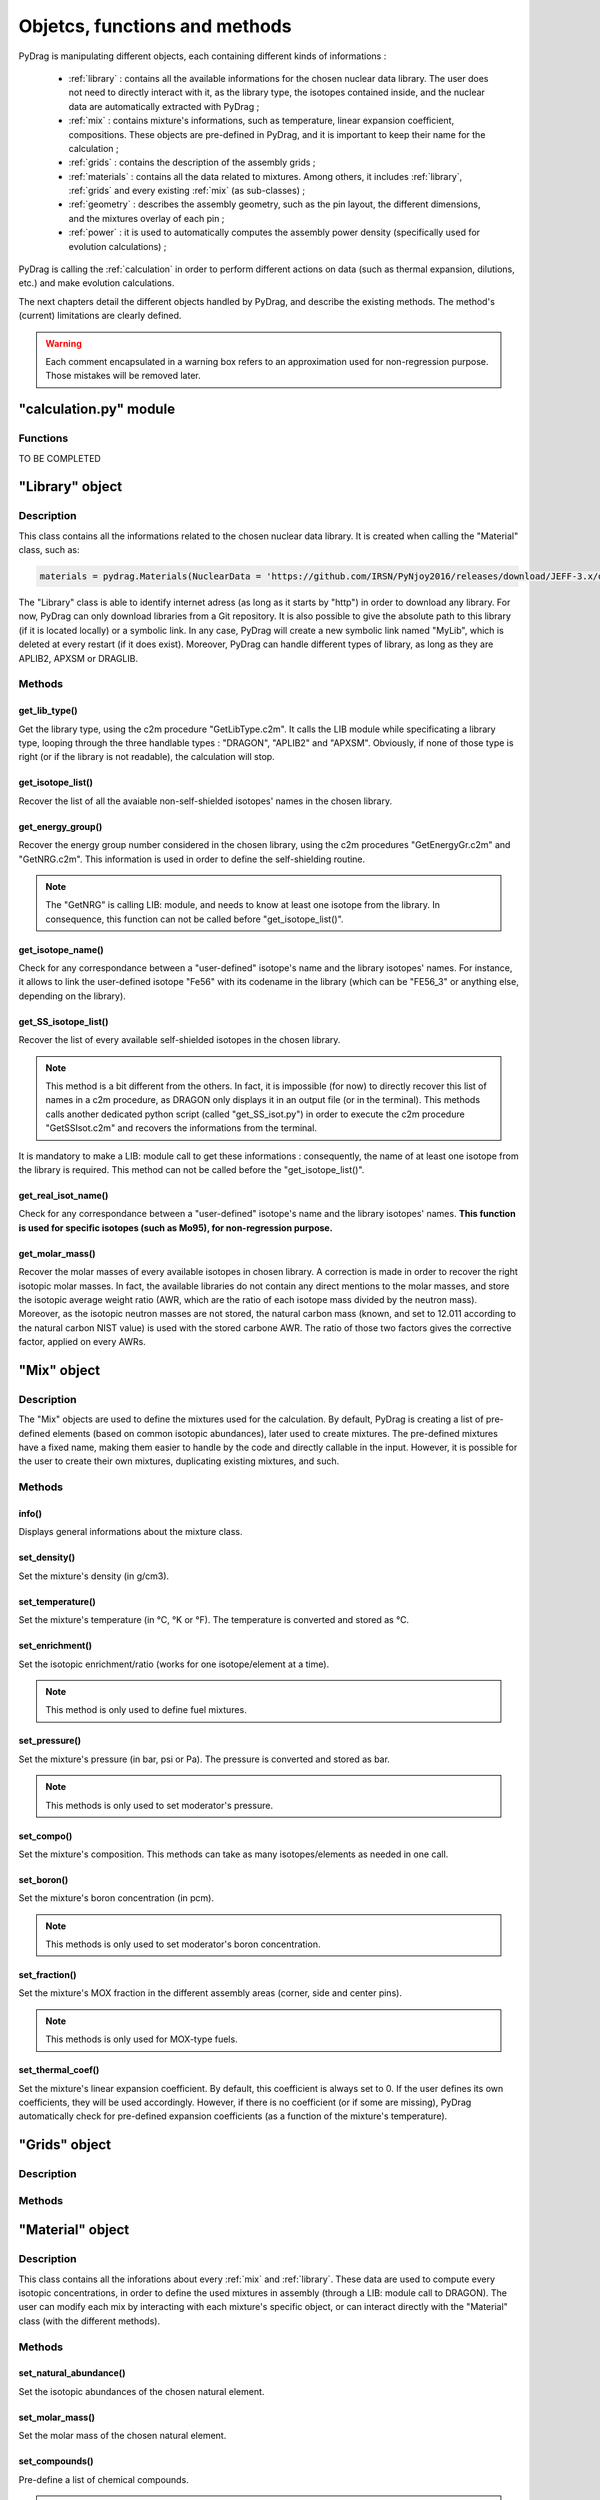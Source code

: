 .. _functions:

################################
Objetcs, functions and methods 
################################

PyDrag is manipulating different objects, each containing different kinds of informations :

  - :ref:`library` : contains all the available informations for the chosen nuclear data library. The user does not need to directly interact with it, as the library type, the isotopes contained inside, and the nuclear data are automatically extracted with PyDrag ;

  -  :ref:`mix` : contains mixture's informations, such as temperature, linear expansion coefficient, compositions. These objects are pre-defined in PyDrag, and it is important to keep their name for the calculation ;

  - :ref:`grids` : contains the description of the assembly grids ;

  - :ref:`materials` : contains all the data related to mixtures. Among others, it includes :ref:`library`, :ref:`grids` and every existing :ref:`mix` (as sub-classes) ; 

  - :ref:`geometry` : describes the assembly geometry, such as the pin layout, the different dimensions, and the mixtures overlay of each pin ;

  - :ref:`power` : it is used to automatically computes the assembly power density (specifically used for evolution calculations) ;

PyDrag is calling the :ref:`calculation` in order to perform different actions on data (such as thermal expansion, dilutions, etc.) and make evolution calculations.

The next chapters detail the different objects handled by PyDrag, and describe the existing methods. The method's (current) limitations are clearly defined.

.. warning::

  Each comment encapsulated in a warning box refers to an approximation used for non-regression purpose. Those mistakes will be removed later. 

.. _calculation:

"calculation.py" module
*************************

Functions
==========

TO BE COMPLETED

.. _library:

"Library" object
**********************

Description
============

This class contains all the informations related to the chosen nuclear data library. It is created when calling the "Material" class, such as:

.. code-block:: Python

  materials = pydrag.Materials(NuclearData = 'https://github.com/IRSN/PyNjoy2016/releases/download/JEFF-3.x/drglibJEFF-3.1.1')

The "Library" class is able to identify internet adress (as long as it starts by "http") in order to download any library. For now, PyDrag can only download libraries from a Git repository. It is also possible to give the absolute path to this library (if it is located locally) or a symbolic link. In any case, PyDrag will create a new symbolic link named "MyLib", which is deleted at every restart (if it does exist). Moreover, PyDrag can handle different types of library, as long as they are APLIB2, APXSM or DRAGLIB.

Methods
==========

get_lib_type()
-------------------------

Get the library type, using the c2m procedure "GetLibType.c2m". It calls the LIB module while specificating a library type, looping through the three handlable types : "DRAGON", "APLIB2" and "APXSM". Obviously, if none of those type is right (or if the library is not readable), the calculation will stop.

get_isotope_list()
-------------------------

Recover the list of all the avaiable non-self-shielded isotopes' names in the chosen library.

get_energy_group()
-------------------------

Recover the energy group number considered in the chosen library, using the c2m procedures "GetEnergyGr.c2m" and "GetNRG.c2m". This information is used in order to define the self-shielding routine.

.. note::

  The "GetNRG" is calling LIB: module, and needs to know at least one isotope from the library. In consequence, this function can not be called before "get_isotope_list()".

get_isotope_name()
-------------------------

Check for any correspondance between a "user-defined" isotope's name and the library isotopes' names. For instance, it allows to link the user-defined isotope "Fe56" with its codename in the library (which can be "FE56_3" or anything else, depending on the library).

get_SS_isotope_list()
-------------------------

Recover the list of every available self-shielded isotopes in the chosen library.

.. note::

  This method is a bit different from the others. In fact, it is impossible (for now) to directly recover this list of names in a c2m procedure, as DRAGON only displays it in an output file (or in the terminal). This methods calls another dedicated python script (called "get_SS_isot.py") in order to execute the c2m procedure "GetSSIsot.c2m" and recovers the informations from the terminal.

It is mandatory to make a LIB: module call to get these informations : consequently, the name of at least one isotope from the library is required. This method can not be called before the "get_isotope_list()".

get_real_isot_name()
-------------------------

Check for any correspondance between a "user-defined" isotope's name and the library isotopes' names. **This function is used for specific isotopes (such as Mo95), for non-regression purpose.**

get_molar_mass()
-------------------------

Recover the molar masses of every available isotopes in chosen library. A correction is made in order to recover the right isotopic molar masses. In fact, the available libraries do not contain any direct mentions to the molar masses, and store the isotopic average weight ratio (AWR, which are the ratio of each isotope mass divided by the neutron mass). Moreover, as the isotopic neutron masses are not stored, the natural carbon mass (known, and set to 12.011 according to the natural carbon NIST value) is used with the stored carbone AWR. The ratio of those two factors gives the corrective factor, applied on every AWRs.

.. _mix:

"Mix" object
******************

Description
============

The "Mix" objects are used to define the mixtures used for the calculation. By default, PyDrag is creating a list of pre-defined elements (based on common isotopic abundances), later used to create mixtures. The pre-defined mixtures have a fixed name, making them easier to handle by the code and directly callable in the input. However, it is possible for the user to create their own mixtures, duplicating existing mixtures, and such. 

Methods
==========

info()
-------------------------

Displays general informations about the mixture class.

set_density()
-------------------------

Set the mixture's density (in g/cm3).

set_temperature()
-------------------------

Set the mixture's temperature (in °C, °K or °F). The temperature is converted and stored as °C.

set_enrichment()
-------------------------

Set the isotopic enrichment/ratio (works for one isotope/element at a time).

.. note::

  This method is only used to define fuel mixtures.

set_pressure()
-------------------------

Set the mixture's pressure (in bar, psi or Pa). The pressure is converted and stored as bar.

.. note::

  This methods is only used to set moderator's pressure.

set_compo()
-------------------------

Set the mixture's composition. This methods can take as many isotopes/elements as needed in one call.

set_boron()
-------------------------

Set the mixture's boron concentration (in pcm).

.. note::

  This methods is only used to set moderator's boron concentration.

set_fraction()
-------------------------

Set the mixture's MOX fraction in the different assembly areas (corner, side and center pins).

.. note::

  This methods is only used for MOX-type fuels.

set_thermal_coef()
-------------------------

Set the mixture's linear expansion coefficient. By default, this coefficient is always set to 0. If the user defines its own coefficients, they will be used accordingly. However, if there is no coefficient (or if some are missing), PyDrag automatically check for pre-defined expansion coefficients (as a function of the mixture's temperature).

.. _grids:

"Grids" object
*****************

Description
============

Methods
==========

.. _materials:

"Material" object
***********************

Description
============

This class contains all the inforations about every :ref:`mix` and :ref:`library`. These data are used to compute every isotopic concentrations, in order to define the used mixtures in assembly (through a LIB: module call to DRAGON). The user can modify each mix by interacting with each mixture's specific object, or can interact directly with the "Material" class (with the different methods).

Methods
==========

set_natural_abundance()
-------------------------

Set the isotopic abundances of the chosen natural element.

set_molar_mass()
-------------------------

Set the molar mass of the chosen natural element.

set_compounds()
-------------------------

Pre-define a list of chemical compounds.

.. note::

  The pre-defined compounds are B2O3, SiO2, Al2O3, Na2O, Gd2O3 and H2O.

add_compounds()
-------------------------

Add a user-defined chemical compound. 

add_element()
-------------------------

Add a user-defined natural element.

.. note::

  This method can be used to update the isotopic abundances of an existing element.

set_tfuel()
-------------------------

Set the fuel temperature. The available units are degree Celsius, Fahrenheit and Kelvin.

.. note::

  This method modifies the temperature of 'UO2', 'MOX' and 'Gd' mixtures.

duplicate_mix()
-------------------------

Duplicate the chosen mixture.

.. note::

  By default, the new mixture will be named after a combination of the original name and a digit.

.. note::

  It is recommanded to use this methode in order to create different MOX fuels, as it follows :

  1) Duplicate the existing "UO2" mixture (and name it "MOX")
  2) Duplicate the "MOX" fuel into as many mixtures as wanted. The identified MOX fuel names are "MOX_low", "MOX_medium" and "MOX_high", used to represent fuels with different plutonium enrichements.
  3) Manually set the isotopic enrichments (see :ref:`mix`).


set_natural_elements()
-------------------------

Pre-define a list of natural elements compositions. 
Each element is named after its chemical symbol, then followed by the locution "Nat".
For exemple :

==================  ====================
Element name        Name in PyDrag
==================  ====================
iron                  FeNat
chrome                CrNat
sulfur                SNat 
==================  ====================

.. warning::

  The isotope Gd152 is not taken into account in the natural gadolinium composition (and replaced by Gd154).
  Moreover, the natural aliminium composition is different when using an APXSM-formatted nuclear data library.


load_composition()
-------------------------

Load all the defined natural elements and mixtures' compositions into the object. This method follows these steps :

1) Recover the isotopes' molar masses from the library
2) Check for any missing isotopes by listing all the pre-defined ones. If an isotope is missing in the library, it is replaced by the N+2 isotope.
3) Compute the natural elements' molar masses (or recover these molar masses if they do exist in the library)
4) Compute the atomic densities of each mixtures

.. warning::

  The silicium molar mass is equal the Si28 molar mass. The molybdenum molar mass is equel to the Mo95 molar mass.

.. note::

  This method is used to update the mixtures/elements every time the user modifies the default caracteristics.

make_default_mix()
-------------------------

Pre-define the default mixtures' compositions.

.. note::

  Default mixtures' name are :

=====================  =======================
Common name              Pydrag mixture name
=====================  =======================
Stainless Steel 304      SS304
Inconel                  Inconel
Zircaloy-4               Zr4
Ag-In-Cd                 AIC
Air                      Air               
UO2+Gd fuel              Gd
MOX fuel                 MOX
UO2 fuel                 UO2
B4C                      B4C
Water                    water
Pyrex                    Pyrex
Void                     void
M5                       M5
Hafnium                  Hf
=====================  =======================

make_common_mix()
-------------------------

Compute the isotopic concetrations of the mixtures that are not made of U238. It includes all the "structure" materials, the "moderators", and the "absorbers".

.. warning::

  The molar mass of water is set to 18.01528 in the case of non-APLIB2 libraries.

add_grids()
-------------------------

Create different moderators to be used in different areas of the assembly. It is representing the diltued assembly grids. The created moderators are called "MODE" (for central fuel cells), "MODEL" (for lateral fuel cells), "MODEC" (for corner fuel cells) and "MODETE" (for tube cells).

.. note::

  The moderators compositions are calculated based on the grid description given in the :ref:`grids` and the "water" mixture.

make_mix()
-------------------------

Generate every mixtures' isotopic concentration based on all the given informations (default and user-defined).

add_combinated_mix()
-------------------------

Create a used-defined combinated mixture, which is a material described through other existing mixtures. It differs from other mixtures as it is desribed in DRAGON with the "COMB" keyword at the LIB: call. 

make_fuel_mix()
-------------------------

Compute the isotopic concetrations of the mixtures containing U238.

.. _geometry:

"Geometry" object
*********************

TO BE COMPLETED

Description
============

Methods
==========

.. _power:

"Power" object
*********************

TO BE COMPLETED

Description
============

Methods
==========
